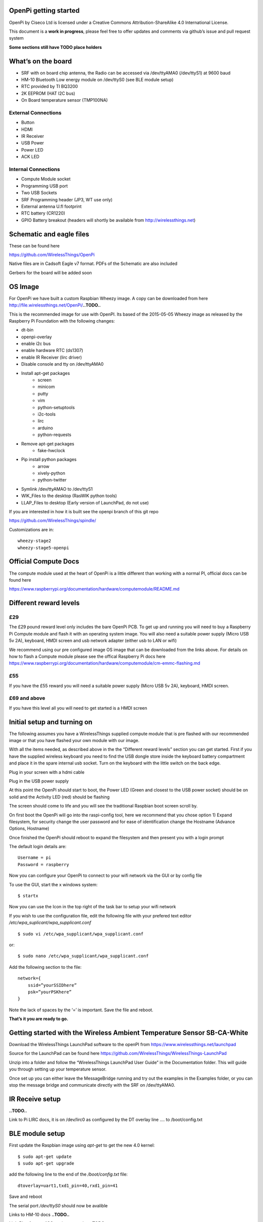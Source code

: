 OpenPi getting started
======================

OpenPi by Ciseco Ltd is licensed under a Creative Commons Attribution-ShareAlike 4.0 International License.

This document is a **work in progress**, please feel free to offer updates and comments via github’s issue and pull request system

**Some sections still have TODO place holders**

What’s on the board
===================
* SRF with on board chip antenna, the Radio can be accessed via /dev/ttyAMA0 (/dev/ttyS1) at 9600 baud
* HM-10 Bluetooth Low energy module on /dev/ttyS0 (see BLE module setup)
* RTC provided by TI BQ3200
* 2K EEPROM (HAT I2C bus)
* On Board temperature sensor (TMP100NA)

External Connections
--------------------
* Button
* HDMI
* IR Receiver
* USB Power
* Power LED
* ACK LED

Internal Connections
--------------------
* Compute Module socket
* Programming USB port
* Two USB Sockets
* SRF Programming header (JP3, WT use  only)
* External antenna U.fl footprint
* RTC battery (CR1220)
* GPIO Battery breakout (headers will shortly be available from http://wirelessthings.net)


Schematic and eagle files
=========================
These can be found here

https://github.com/WirelessThings/OpenPi

Native files are in Cadsoft Eagle v7 format. PDFs of the Schematic are also included

Gerbers for the board will be added soon

OS Image
========

For OpenPi we have built a custom Raspbian Wheezy image.
A copy can be downloaded from here
http://file.wirelessthings.net/OpenPi/**..TODO..**

This is the recommended image for use with OpenPI. Its based of the 2015-05-05 Wheezy image as released by the Raspberry Pi Foundation with the following changes:

* dt-bin
* openpi-overlay
* enable i2c bus
* enable hardware RTC (ds1307)
* enable IR Receiver (lirc driver)
* Disable console and tty on /dev/ttyAMA0
* Install apt-get packages
	- screen
	- minicom
	- putty
	- vim
	- python-setuptools
	- i2c-tools
	- lirc
	- arduino
	- python-requests
* Remove apt-get packages
	- fake-hwclock
* Pip install python packages
    - arrow
    - xively-python
    - python-twitter
* Symlink /dev/ttyAMAO to /dev/ttyS1
* WIK_Files to the desktop (RasWIK python tools)
* LLAP_Files to desktop (Early version of LaunchPad, do not use)

If you are interested in how it is built see the openpi branch of this git repo

https://github.com/WirelessThings/spindle/

Customizations are in::

    wheezy-stage2
    wheezy-stage5-openpi

Official Compute Docs
=====================
The compute module used at the heart of OpenPi is a little different than working with a normal PI, official docs can be found here

https://www.raspberrypi.org/documentation/hardware/computemodule/README.md


Different reward levels
=======================
£29
---
The £29 pound reward level only includes the bare OpenPi PCB.
To get up and running you will need to buy a Raspberry Pi Compute module and flash it with an operating system image.
You will also need a suitable power supply (Micro USB 5v 2A), keyboard, HMDI screen and usb network adapter (either usb to LAN or wifi)

We recommend using our pre configured image OS image that can be downloaded from the links above.
For details on how to flash a Compute module please see the offical Raspberry Pi docs here https://www.raspberrypi.org/documentation/hardware/computemodule/cm-emmc-flashing.md


£55
---
If you have the £55 reward you will need a suitable power supply (Micro USB 5v 2A), keyboard, HMDI screen.

£69 and above
-------------
If you have this level all you will need to get started is a HMDI screen

Initial setup and turning on
============================
The following assumes you have a WirelessThings supplied compute module that is pre flashed with our recommended image or that you have flashed your own module with our image.

With all the items needed, as described above in the the “Different reward levels” section you can get started. First if you have the supplied wireless keyboard you need to find the USB dongle store inside the keyboard battery compartment and place it in the spare internal usb socket.
Turn on the keyboard with the little switch on the back edge.

Plug in your screen with a hdmi cable

Plug in the USB power supply

At this point the OpenPi should start to boot, the Power LED (Green and closest to the USB power socket) should be on solid and the Activity LED (red) should be flashing

The screen should come to life and you will see the traditional Raspbian boot screen scroll by.

On first boot the OpenPi will go into the raspi-config tool, here we recommend that you chose option 1) Expand filesystem, for security change the user password and for ease of identification change the Hostname (Advance Options, Hostname)

Once finished the OpenPi should reboot to expand the filesystem and then present you with a login prompt

The default login details are::

    Username = pi
    Password = raspberry

Now you can configure your OpenPi to connect to your wifi network via the GUI or by config file

To use the GUI, start the x windows system::

    $ startx

Now you can use the Icon in the top right of the task bar to setup your wifi network

If you wish to use the configuration file, edit the following file with your prefered text editor
*/etc/wpa_suplicant/wpa_supplicant.conf*
::

    $ sudo vi /etc/wpa_supplicant/wpa_supplicant.conf

or::

    $ sudo nano /etc/wpa_supplicant/wpa_supplicant.conf

Add the following section to the file::

    network={
        ssid=”yourSSIDhere”
        psk=”yourPSKhere”
    }

Note the lack of spaces by the ‘=’ is important. Save the file and reboot.

**That’s it you are ready to go.**

Getting started with the Wireless Ambient Temperature Sensor SB-CA-White
========================================================================

Download the WirelessThings LaunchPad software to the openPI from  https://www.wirelessthings.net/launchpad

Source for the LaunchPad can be found here https://github.com/WirelessThings/WirelessThings-LaunchPad

Unzip into a folder and follow the “WirelessThings LaunchPad User Guide” in the Documentation folder. This will guide you through setting up your temperature sensor.

Once set up you can either leave the MessageBridge running and try out the examples in the Examples folder, or you can stop the message bridge and communicate directly with the SRF on /dev/ttyAMA0.


IR Receive setup
================
**..TODO..**

Link to Pi LIRC docs, it is on /dev/lirc0 as configured by the DT overlay line …. to /boot/config.txt


BLE module setup
================
First update the Raspbian image using *apt-get* to get the new 4.0 kernel::

	$ sudo apt-get update
	$ sudo apt-get upgrade

add the following line to the end of the */boot/config.txt* file::

   dtoverlay=uart1,txd1_pin=40,rxd1_pin=41

Save and reboot

The serial port */dev/ttyS0* should now be avalible

Links to HM-10 docs
**..TODO..**

LightBlue for mac/iOS testing examples
**..TODO..**

Adding an external Antenna
==========================
**..TODO..**

parts can be brought on shop <>

Soldering a u.fl instruction

Drilling case hole size needs to be Xmm

No need to disconnect internal but can be done by removing part L3


GPIO usage
==========
The GPIO pins are exposed via pads on the bottom of the openPi board. A suitable header will shortly be available to buy on the shop.

The following pins are available on the back header

+-----+--------+------------+
| Pin | GPIO   | Function   |
+=====+========+============+
| 1   | 3V3    | 3V3 Supply |
+-----+--------+------------+
| 2   | GPIO2  | IC2 SDA1   |
+-----+--------+------------+
| 3   | GPIO3  | I2C SCL1   |
+-----+--------+------------+
| 4   | GPIO4  |            |
+-----+--------+------------+
| 5   | GPIO5  |            |
+-----+--------+------------+
| 6   | GPIO6  |            |
+-----+--------+------------+
| 7   | GPIO7  | SPI0 CE1   |
+-----+--------+------------+
| 8   | GPIO8  | SPIO CE0   |
+-----+--------+------------+
| 9   | GPIO9  | SPIO MSIO  |
+-----+--------+------------+
| 10  | GND    | Ground     |
+-----+--------+------------+
| 11  | GPIO10 | SPI0 MISO  |
+-----+--------+------------+
| 12  | GPIO11 | SPIO SCK   |
+-----+--------+------------+
| 13  | GPIO12 |            |
+-----+--------+------------+
| 14  | GPIO13 |            |
+-----+--------+------------+
| 15  | GPIO18 |            |
+-----+--------+------------+
| 16  | GPIO19 |            |
+-----+--------+------------+
| 17  | GPIO20 |            |
+-----+--------+------------+
| 18  | GPIO21 |            |
+-----+--------+------------+
| 19  | GPIO22 |            |
+-----+--------+------------+
| 20  | Ground | Ground     |
+-----+--------+------------+

The following pins are used by device internally on the OpenPi

+------+----------------------------------------------------+-----------------------------------+
| GPIO | Function                                           | Device                            |
+======+====================================================+===================================+
| 0    | I2C0 SDA, used for HAT eeprom                      | 2K EEPROM                         |
+------+----------------------------------------------------+-----------------------------------+
| 1    | I2C0 SCL, uset for HAT eeprom                      | 2k EEPROM                         |
+------+----------------------------------------------------+-----------------------------------+
| 2    | I2C1 SDA                                           | GPIO Header, RTC, Temp Sensor     |
+------+----------------------------------------------------+-----------------------------------+
| 3    | I2C1 SCL                                           | GPIO Header, RTC, Temp Sensor     |
+------+----------------------------------------------------+-----------------------------------+
| 4    |                                                    | GPIO Header                       |
+------+----------------------------------------------------+-----------------------------------+
| 5    |                                                    | GPIO Header                       |
+------+----------------------------------------------------+-----------------------------------+
| 6    |                                                    | GPIO Header                       |
+------+----------------------------------------------------+-----------------------------------+
| 7    |                                                    | GPIO Header                       |
+------+----------------------------------------------------+-----------------------------------+
| 8    |                                                    | GPIO Header                       |
+------+----------------------------------------------------+-----------------------------------+
| 9    |                                                    | GPIO Header                       |
+------+----------------------------------------------------+-----------------------------------+
| 10   |                                                    | GPIO Header                       |
+------+----------------------------------------------------+-----------------------------------+
| 11   |                                                    | GPIO Header                       |
+------+----------------------------------------------------+-----------------------------------+
| 12   |                                                    | GPIO Header                       |
+------+----------------------------------------------------+-----------------------------------+
| 13   |                                                    | GPIO Header                       |
+------+----------------------------------------------------+-----------------------------------+
| 14   | UART0 TX                                           | SRF                               |
+------+----------------------------------------------------+-----------------------------------+
| 15   | UART0 RX                                           | SRF                               |
+------+----------------------------------------------------+-----------------------------------+
| 16   | SRF AT Command Pin (Not yet available in firmware) | SRF                               |
+------+----------------------------------------------------+-----------------------------------+
| 17   | SRF DTR (use for OTAMP reset)                      | SRF                               |
+------+----------------------------------------------------+-----------------------------------+
| 18   |                                                    | GPIO Header                       |
+------+----------------------------------------------------+-----------------------------------+
| 19   |                                                    | GPIO Header                       |
+------+----------------------------------------------------+-----------------------------------+
| 20   |                                                    | GPIO Header                       |
+------+----------------------------------------------------+-----------------------------------+
| 21   |                                                    | GPIO Header                       |
+------+----------------------------------------------------+-----------------------------------+
| 22   |                                                    | GPIO Header                       |
+------+----------------------------------------------------+-----------------------------------+
| 33   | IR TX                                              | NOT CONNECTD, RESERVED FOR DRIVER |
+------+----------------------------------------------------+-----------------------------------+
| 34   | BUTTON                                             | Push Button                       |
+------+----------------------------------------------------+-----------------------------------+
| 35   | IR RX                                              | IR Reciever                       |
+------+----------------------------------------------------+-----------------------------------+
| 36   | SRF RESET                                          | SRF                               |
+------+----------------------------------------------------+-----------------------------------+
| 37   | HM10 RESET                                         | HM-10 BLE                         |
+------+----------------------------------------------------+-----------------------------------+
| 38   | HM10 LED                                           | HM-10 BLE                         |
+------+----------------------------------------------------+-----------------------------------+
| 39   | HM10 KEY                                           | HM-10 BLE                         |
+------+----------------------------------------------------+-----------------------------------+
| 40   | UART1 TX                                           | HM-10 BLE                         |
+------+----------------------------------------------------+-----------------------------------+
| 41   | UART1 RX                                           | HM-10 BLE                         |
+------+----------------------------------------------------+-----------------------------------+
| 42   | UART2 RTS                                          | HM-10 BLE                         |
+------+----------------------------------------------------+-----------------------------------+
| 43   | UART1 CTS                                          | HM-10 BLE                         |
+------+----------------------------------------------------+-----------------------------------+

OpenPi DeviceTree files and settings
=====================================
**..TODO..**

To correctly configure the GPIO pins on a pi we use DT files
below is an explanation of ..

::

 	dtoverlay=openpi
	dtparam=i2c1=on
	dtparam=i2c_arm
	dtoverlay=i2c-rtc,ds1307
	dtoverlay=lirc-rpi,gpio_in_pin=35,gpio_out_pin=33

dt-blob.dts
-----------
This file is used by the videocore (GPU) of the Pi to setup the default pin states at boot before handing over to the ARM core (Linux)

Customisation for OpenPi are **..TODO..**

Source file can be found here

https://github.com/WirelessThings/OpenPi/blob/master/DeviceTree/openpi-dt-blob.dts

Use the following command to compile and install the dts::

$ sudo dtc -I DTS -O DTB -o /boot/dt-blob.bin ./openpi-dt-blob.dts

openpi-overlay.dts
------------------
This file is used by the linux to setup the gpio pins and drivers for OpenPi’s peripherals

Customisation for OpenPi are **..TODO..**

Source file can be found here
https://github.com/WirelessThings/OpenPi/blob/master/DeviceTree/openpi-overlay.dts

Use the following command to compile and install the dts::

    $ sudo dtc -@ -I DTS -O DTB -o /boot/overlays/openpi-overlay.dtb ./openpi-overlay.dts

Support queries
===============
Please use our forums at openmicros.org

http://openmicros.org/index.php/component/kunena/14-openpi
